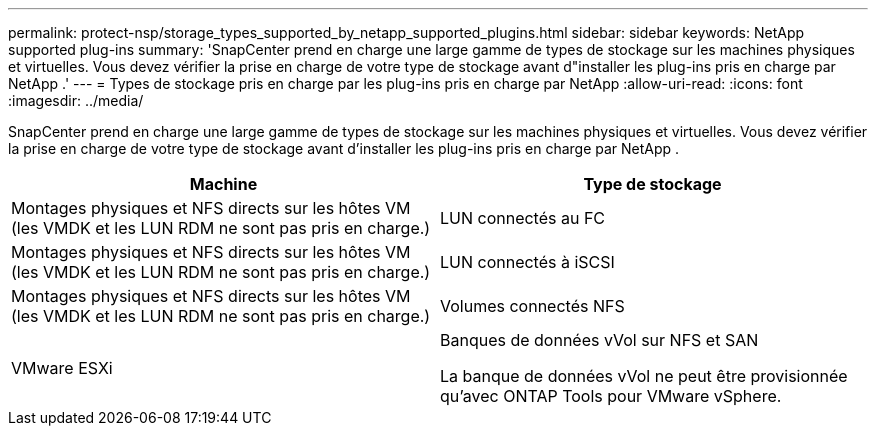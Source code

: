 ---
permalink: protect-nsp/storage_types_supported_by_netapp_supported_plugins.html 
sidebar: sidebar 
keywords: NetApp supported plug-ins 
summary: 'SnapCenter prend en charge une large gamme de types de stockage sur les machines physiques et virtuelles.  Vous devez vérifier la prise en charge de votre type de stockage avant d"installer les plug-ins pris en charge par NetApp .' 
---
= Types de stockage pris en charge par les plug-ins pris en charge par NetApp
:allow-uri-read: 
:icons: font
:imagesdir: ../media/


[role="lead"]
SnapCenter prend en charge une large gamme de types de stockage sur les machines physiques et virtuelles.  Vous devez vérifier la prise en charge de votre type de stockage avant d'installer les plug-ins pris en charge par NetApp .

|===
| Machine | Type de stockage 


 a| 
Montages physiques et NFS directs sur les hôtes VM (les VMDK et les LUN RDM ne sont pas pris en charge.)
 a| 
LUN connectés au FC



 a| 
Montages physiques et NFS directs sur les hôtes VM (les VMDK et les LUN RDM ne sont pas pris en charge.)
 a| 
LUN connectés à iSCSI



 a| 
Montages physiques et NFS directs sur les hôtes VM (les VMDK et les LUN RDM ne sont pas pris en charge.)
 a| 
Volumes connectés NFS



 a| 
VMware ESXi
 a| 
Banques de données vVol sur NFS et SAN

La banque de données vVol ne peut être provisionnée qu'avec ONTAP Tools pour VMware vSphere.

|===